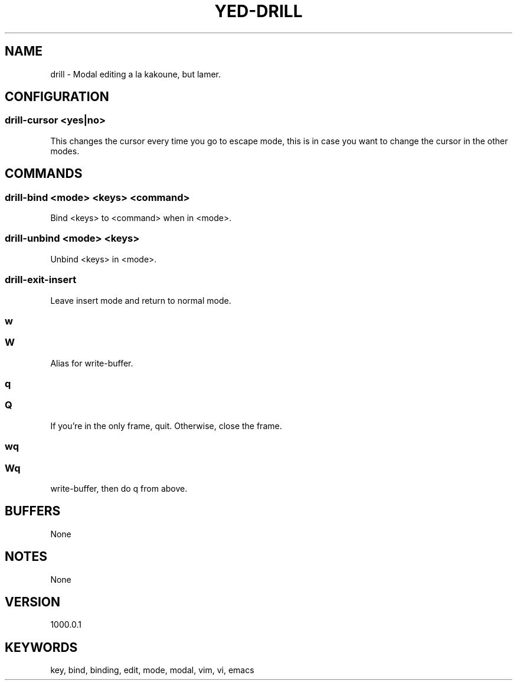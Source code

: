 .TH YED-DRILL 7 "YED Plugin Manuals" "" "YED Plugin Manuals"
.SH NAME
drill \- Modal editing a la kakoune, but lamer.
.SH CONFIGURATION
.SS drill-cursor "<yes|no>"
This changes the cursor every time you go to escape mode, this is in case you want to change the cursor in the other modes.
.SH COMMANDS
.SS drill-bind <mode> <keys> <command>
Bind <keys> to <command> when in <mode>.
.SS drill-unbind <mode> <keys>
Unbind <keys> in <mode>.
.SS drill-exit-insert
Leave insert mode and return to normal mode.
.SS w
.SS W
Alias for write-buffer.
.SS q
.SS Q
If you're in the only frame, quit.
Otherwise, close the frame.
.SS wq
.SS Wq
write-buffer, then do q from above.
.SH BUFFERS
None
.SH NOTES
None
.SH VERSION
1000.0.1
.SH KEYWORDS
key, bind, binding, edit, mode, modal, vim, vi, emacs
